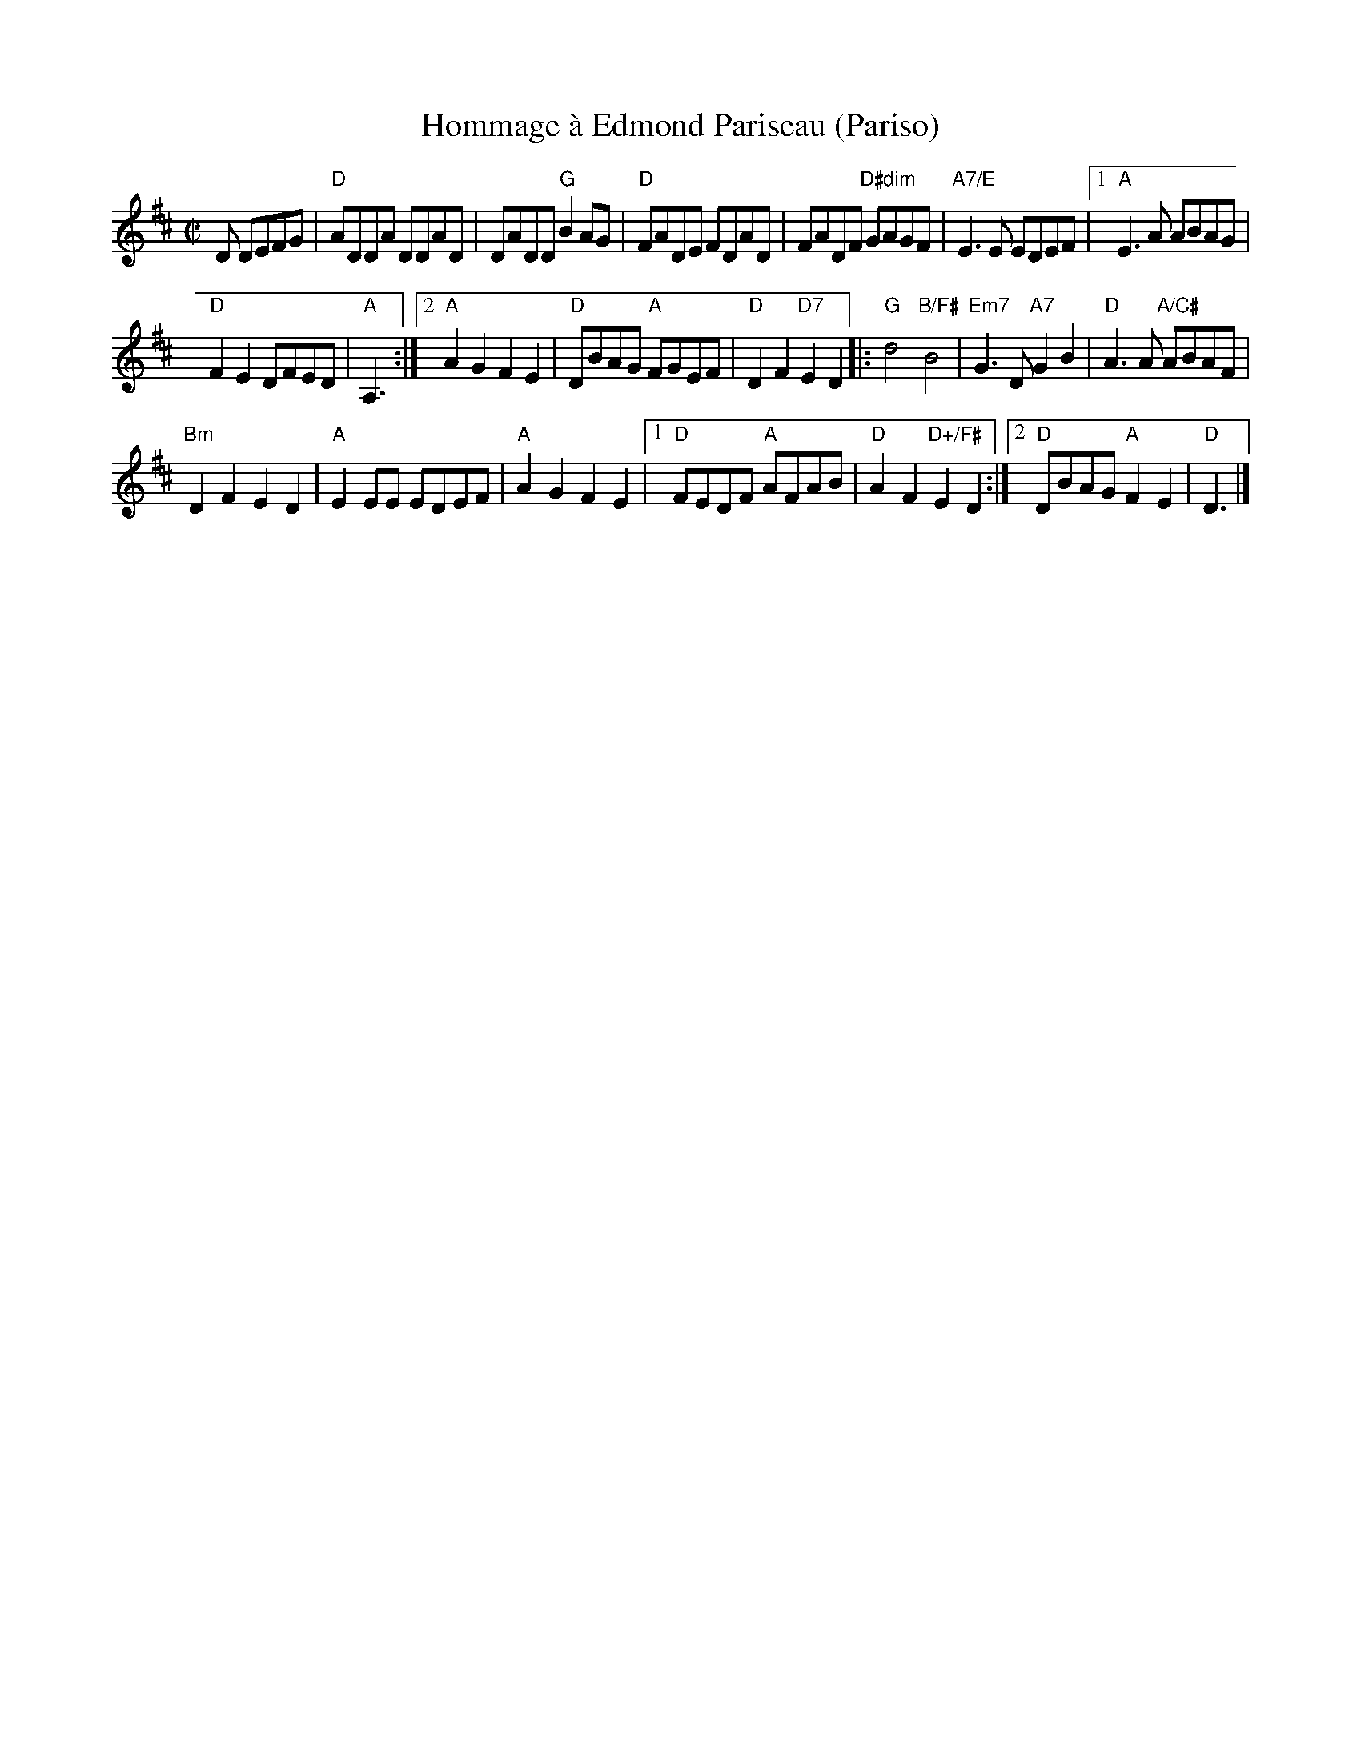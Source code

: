 X:1
T:Hommage \`a Edmond Pariseau (Pariso)
R:reel
Z:Debby Knight
M:C|
L:1/8
K:D
D DEFG |\
"D"ADDA DDAD | DADD "G"B2AG |\
"D"FADE FDAD | FADF "D#dim"GAGF |\
"A7/E"E3E EDEF |[1 "A"E3A ABAG |
"D"F2E2 DFED | "A"A,3 :|\
[2 "A"A2G2 F2E2 | "D"DBAG "A"FGEF | "D"D2F2 "D7" E2 D2 \
|:\
"G"d4 "B/F#"B4 | "Em7"G3D "A7"G2B2 |\
"D"A3A "A/C#"ABAF |
"Bm"D2F2 E2D2 |\
"A"E2EE EDEF | "A"A2G2 F2E2 |\
[1 "D"FEDF "A"AFAB | "D"A2F2 "D+/F#"E2D2 :|\
[2 "D"DBAG "A"F2E2 | "D"D3 |]
